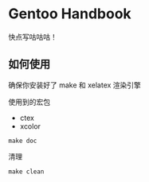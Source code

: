 *  Gentoo Handbook


快点写咕咕咕！



** 如何使用

确保你安装好了 make 和 xelatex 渲染引擎

使用到的宏包

- ctex
- xcolor

#+BEGIN_SRC shell
make doc
#+END_SRC


清理

#+BEGIN_SRC shell
make clean
#+END_SRC

